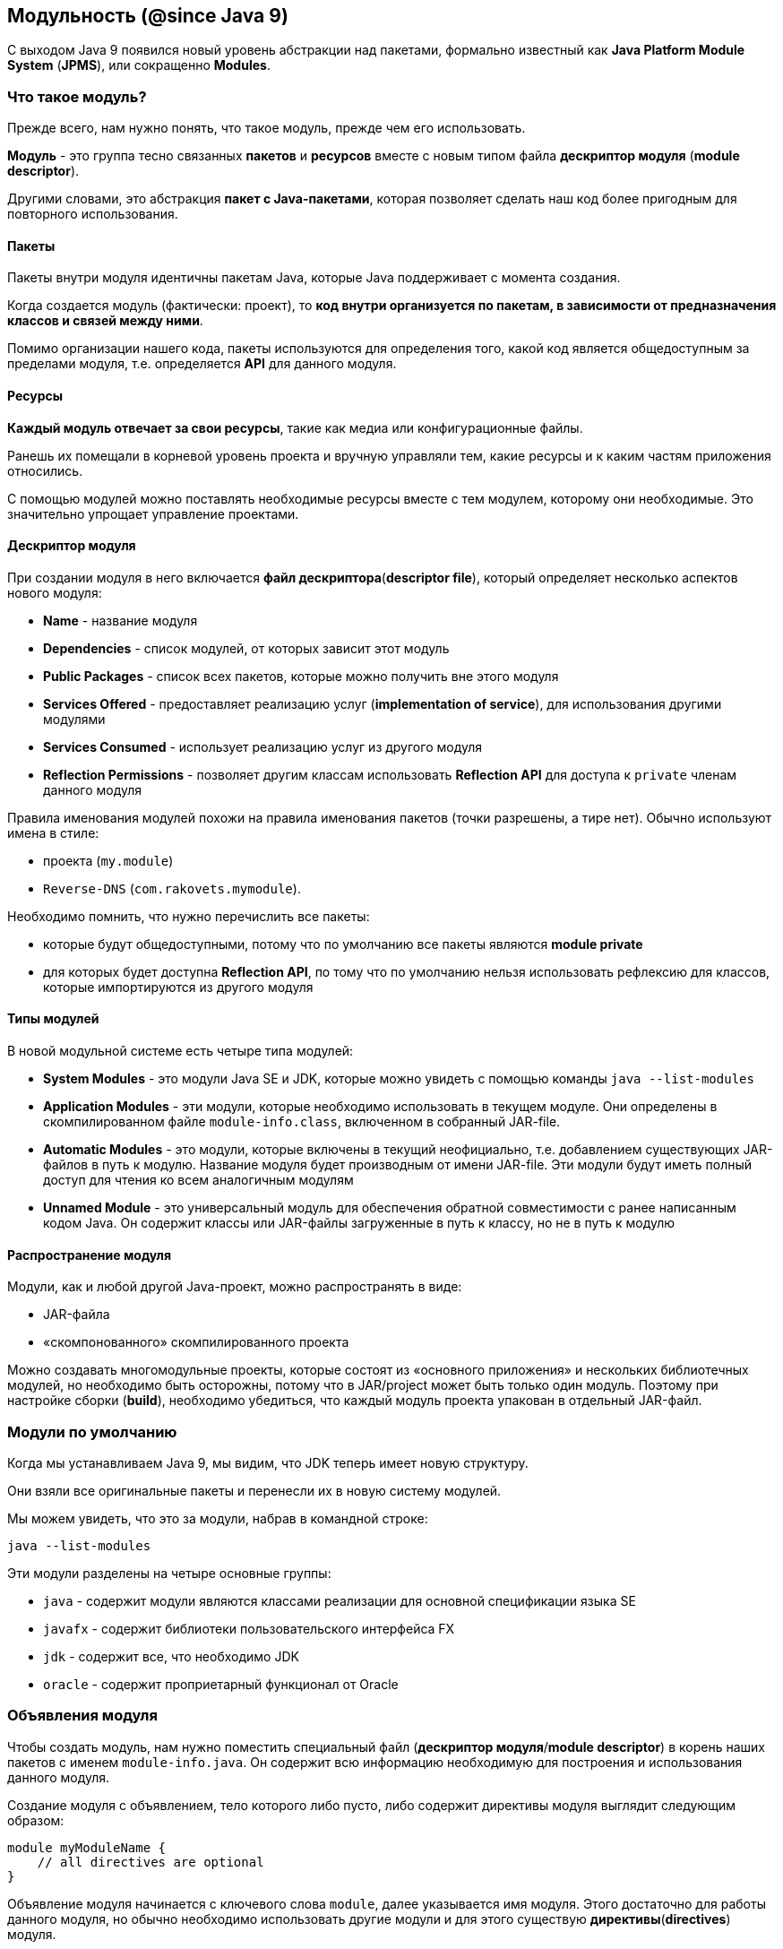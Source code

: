 == Модульность (@since Java 9)

С выходом Java 9 появился новый уровень абстракции над пакетами, формально известный как *Java Platform Module System* (*JPMS*), или сокращенно *Modules*.

=== Что такое модуль?

Прежде всего, нам нужно понять, что такое модуль, прежде чем его использовать.

*Модуль* - это группа тесно связанных *пакетов* и *ресурсов* вместе с новым типом файла *дескриптор модуля* (*module descriptor*).

Другими словами, это абстракция *пакет с Java-пакетами*, которая позволяет сделать наш код более пригодным для повторного использования.

==== Пакеты

Пакеты внутри модуля идентичны пакетам Java, которые Java поддерживает с момента создания.

Когда создается модуль (фактически: проект), то *код внутри организуется по пакетам, в зависимости от предназначения классов и связей между ними*.

Помимо организации нашего кода, пакеты используются для определения того, какой код является общедоступным за пределами модуля, т.е. определяется *API* для данного модуля.

==== Ресурсы

*Каждый модуль отвечает за свои ресурсы*, такие как медиа или конфигурационные файлы.

Ранешь их помещали в корневой уровень проекта и вручную управляли тем, какие ресурсы и к каким частям приложения относились.

С помощью модулей можно поставлять необходимые ресурсы вместе с тем модулем, которому они необходимые. Это значительно упрощает управление проектами.

==== Дескриптор модуля

При создании модуля в него включается *файл дескриптора*(*descriptor file*), который определяет несколько аспектов нового модуля:

- *Name* - название модуля
- *Dependencies*  - список модулей, от которых зависит этот модуль
- *Public Packages* - список всех пакетов, которые можно получить вне этого модуля
- *Services Offered* - предоставляет реализацию услуг (*implementation of service*), для использования другими модулями
- *Services Consumed* - использует реализацию услуг из другого модуля
- *Reflection Permissions* - позволяет другим классам использовать *Reflection API* для доступа к `private` членам данного модуля

Правила именования модулей похожи на правила именования пакетов (точки разрешены, а тире нет). Обычно используют имена в стиле:

- проекта (`my.module`)
- `Reverse-DNS` (`com.rakovets.mymodule`).

Необходимо помнить, что нужно перечислить все пакеты:

- которые будут общедоступными, потому что по умолчанию все пакеты являются *module private*
- для которых будет доступна *Reflection API*, по тому что по умолчанию нельзя использовать рефлексию для классов, которые импортируются из другого модуля

==== Типы модулей

В новой модульной системе есть четыре типа модулей:

- *System Modules*  - это модули Java SE и JDK, которые можно увидеть с помощью команды `java --list-modules`
- *Application Modules* - эти модули, которые необходимо использовать в текущем модуле. Они определены в скомпилированном  файле `module-info.class`, включенном в собранный JAR-file.
- *Automatic Modules* - это модули, которые включены в текущий неофициально, т.е. добавлением существующих JAR-файлов в путь к модулю. Название модуля будет производным от имени JAR-file. Эти модули будут иметь полный доступ для чтения ко всем аналогичным модулям
- *Unnamed Module*   - это универсальный модуль для обеспечения обратной совместимости с ранее написанным кодом Java. Он содержит классы или JAR-файлы загруженные в путь к классу, но не в путь к модулю

==== Распространение модуля

Модули, как и любой другой Java-проект, можно распространять в виде:

* JAR-файла
* «скомпонованного» скомпилированного проекта

Можно создавать многомодульные проекты, которые состоят из «основного приложения» и нескольких библиотечных модулей, но необходимо быть осторожны, потому что в JAR/project может быть только один модуль. Поэтому при настройке сборки (*build*), необходимо убедиться, что каждый модуль проекта упакован в отдельный JAR-файл.

=== Модули по умолчанию
Когда мы устанавливаем Java 9, мы видим, что JDK теперь имеет новую структуру.

Они взяли все оригинальные пакеты и перенесли их в новую систему модулей.

Мы можем увидеть, что это за модули, набрав в командной строке:

[source, sh]
----
java --list-modules
----

Эти модули разделены на четыре основные группы:

* `java` - содержит модули являются классами реализации для основной спецификации языка SE
* `javafx` - содержит библиотеки пользовательского интерфейса FX
* `jdk` - содержит все, что необходимо JDK
* `oracle` - содержит проприетарный функционал от Oracle

=== Объявления модуля

Чтобы создать модуль, нам нужно поместить специальный файл (*дескриптор модуля*/*module descriptor*) в корень наших пакетов с именем `module-info.java`. Он содержит всю информацию необходимую для построения и использования данного модуля.

Создание модуля с объявлением, тело которого либо пусто, либо содержит директивы модуля выглядит следующим образом:

[source, java]
----
module myModuleName {
    // all directives are optional
}
----

Объявление модуля начинается с ключевого слова `module`, далее указывается имя модуля. Этого достаточно для работы данного модуля, но обычно необходимо использовать другие модули и для этого существую *директивы*(*directives*) модуля.

==== Директива `requires`

Директива модуля `requires` позволяет объявлять зависимости модуля:

[source, java]
----
module my.module {
    requires module.name;
}
----

Теперь `my.module` имеет доступ во время кампиляции (*Compile-time*) и выполнение (*Runtime*) к зависимому модулю `module.name`. Все `public` типы из зависимого модуля, доступны в текущем модуле, благодаря использованию директивы `requires`.

==== Директива `requires static`

Иногда созданный модуль ссылается на другой модуль, но пользователи нашей библиотеки не хотят его использовать.

Например, написана служебная функция, которая красиво печатает внутреннее состояние наших объектов, когда есть зависимость от какого-то модуля логирования. Но не каждый потребитель нашей библиотеки захочет эту функциональность, и они не хотят включать дополнительную библиотеку логирорования.

В этих случаях можно использовать необязательную зависимость. Используя директиву `require static`, создается зависимость только во время компиляции:

[source, java]
----
module my.module {
    requires static module.name;
}
----

==== Директива `requires transitive`

В разработке часто используют сторонние библиотеки, чтобы сделать разработку проще. Но тогда нужно убедиться, что любой модуль, который будет использовать текущий модуль, также внесет эти дополнительные «транзитивные» зависимости, иначе модуль не будет работать.

Для этого можно использовать директиву `requires transitive`, чтобы заставить любых последующих потребителей использовать требуемые для текущего модуля зависимости:

[source, java]
----
module my.module {
    requires transitive module.name;
}
----

Теперь, когда кому-то необходим модуль `my.module`, то не требуется добавлять и `module.name` в зависимости для того, чтобы все работало корректно.

==== Директива `exports`

По умолчанию, модуль не предоставляет API другим модулям. Эта *сильная инкапсуляция*(*strong encapsulation*) являлась одним из ключевых факторов для создания модульной системы и это делает код значительно более безопасным, но теперь нужно явно открывать API для потребителей.

Что бы открыть API из конкретного пакета используется директива `exports`:

[source, java]
----
module my.module {
    exports com.my.package.name;
}
----

Теперь у потребителей `my.module`, будет доступ к `public` типам из пакета `com.my.package.name`, но не из любого другом.

==== Директива `export ... to`

С помощью директивы `export` можно открыть API для потребителя, но что, если нужно, чтобы не все имели доступ к нашему API?

Можно ограничить то, какие модули имеют доступ к API. Для этого используется директива `export ... to`.

Подобно директиве `export`, объявляется какой пакет экспортировать, но так же перечисляется, каким модулям разрешаем импортировать этот пакет:

[source, java]
----
module my.module {
    export com.my.package.name to com.specific.package;
}
----

==== Директива `uses`

*Сервис* обычно является реализацией определенного интерфейса или абстрактного класса, который может использоваться другими классами. Для обозначения сервисов, которые использует модуль, используется директива `uses`. Стоит обратить внимание, что в качестве имени класса мы используем интерфейс или абстрактный класс, который реализует *service*:

[source, java]
----
module my.module {
    uses class.name;
}
----

Следует отметить, что существует разница между директивой `requires` и директивой `uses`.Когда в модуле содержится сервис, который необходимо использовать, но этот сервис реализует интерфейс или абстрактный класс одной из своих транзитивных зависимостей, тогда вместо использования директивы `requires` для всех транзитивных зависимостей, используется директива `uses` для добавления необходимого интерфейса или абстрактного класса к модулю.

==== Директива `provides ... with`

Модуль может быть поставщиком сервиса, который могут использовать другие модули. Для данного случая применяют директиву `provides ... with`

Директива содержит ключевое слово `provides`, после чего указывается имя интерфейса или абстрактного класса. Далее следует `with`, после которого указывается имя класса реализации для интерфейса, либо наследника для абстрактного класса.

[source, java]
----
module my.module {
    provides MyInterface with MyInterfaceImpl;
}
----

==== Директива `open`

До Java 9 было возможно использовать *Reflection API* по отношению к любым классам, полям и методам, даже когда они имели модификатор доступа `private`, т.е. фактически реальной инкапсуляции небыло.

Поскольку Java 9 обеспечивает строгую инкапсуляцию, то теперь необходимо явно указать разрешение другим модулям использовать *Reflection API* по отношению к содержимому данного модулю.

[source, java]
----
open module my.module {
}
----

==== Директива `opens`

Если необходимо разрешить использовать *Reflection API*, но не для всего модуля, то используется директивa `opens`, которая предоставит эту возможность к определенному пакету.

[source, java]
----
module my.module {
  opens com.my.package;
}
----

==== Директива `opens ... to`

Если необходима более сильная инкапсуляция, то можно выборочно открывать пакеты для указанных модулей. Для этого используют  директиву `opens ... to`:

[source, java]
----
module my.module {
    opens com.my.package to moduleOne, moduleTwo, etc.;
}
----

=== Параметры командной строки

В настоящее времени поддержка модулей Java 9 была добавлена ​​в *Maven* и *Gradle*, поэтому нет необходимости делать много ручной работы для сборки проектов. Однако полезно знать, как использовать систему модулей из командной строки. Для этого используют следующие параметры при работе в командной строке:

* `module-path` - используется для указания пути к модулю. Список из одного или нескольких директорий, которые содержат необходимые модули
* `add-reads` - объявляет зависимость от модуля (аналогично директиве `requires`)
* `add-exports` - предоставляет доступ к API (аналогично директиве `exports`)
* `add-opens` - разрешает прмменение *Reflection API* (аналогично директиве `open`)
* `add-modules` - добавляет список модулей в набор модулей по умолчанию
* `list-modules` - выводит список всех модулей и их версий
* `patch-module` - добавляет или переопределяет классы в модулях
* `illegal-access=permit|warn|deny` - либо ослабляет сильную инкапсуляцию показывая одно глобальное предупреждение, либо показывает каждое предупреждение, либо выдает ошибку (по умолчанию `permit`)

=== Видимость

Многие библиотеки, что бы работать, зависят от возможности использования *Reflection API*, например: *JUnit* и *Spring*.

По умолчанию в Java 9 доступ предоставляется только к `public` классам, методам и полям в экспортируемых пакетах. Даже если использовать *reflection*, чтобы получить доступ к `private` членам с вызовом `setAccessible(true)`, то нельзя получить доступ к этим членам.

В таком случае можно использовать директивы `open`, `opens`, и `opens ... to` для предоставления доступа использовать *reflection* в *Runtime*. Однако не в *compile-time*.

Для этого у нас должен быть доступ к модулю. Когда же доступа к модулю нет (т.е. это сторонний модуль), тогда можно использовать параметр `-add-opens` в командной строке для предоставления доступа собственных модулей к инкапсулированному модулю в *Runtime*. Но необходимо помнить, что нужно иметь доступ к аргументам командной строки, которые используются для запуска модуля.

=== Создание модуля с помощью CLI

==== Создание структуры проекта

Создадим несколько каталогов для организации файлов.

Создадим директорию с проектом:

[source, sh]
----
mkdir module-project
cd module-project
----

Это *root* директория проекта, поэтому она будет содержать в дальнейшем файлы сборки *Maven* или *Gradle*, другие *source* и *resource* директории.

Мы также поместили каталог для хранения всех модулей нашего проекта.

Далее создадим каталог модуля:

[source, sh]
----
mkdir simple-modules
----

Вот как будет выглядеть структура проекта:

[source, out]
----
module-project
|- // src if we use the default package
|- // build files also go at this level
+- simple-modules
  +- hello.modules
    +- com
      +- rakovets
        +- modules
          +- hello
  +- main.app
    +- com
      +- rakovets
        +- modules
          +- main
----

==== Первый модуль

Когда есть базовая структура, можно добавить первый модуль.

В директории `simple-modules` создадим новую директорию с именем `hello.modules` .

Ее можно назвать как угодно, но необходимо следовать правилам именования пакетов (т.е. точки для разделения пакетов и т.д.). Можно использовать имя основного пакета в качестве имени модуля, если необходимо, но обычно придерживаются того же имени, которое необходимо использовать при создании JAR-файла этого модуля.

В новом модуле можно создавать нужные пакеты. В текущем случае создим следующую структуру пакета:

[source, out]
----
com.rakovets.modules.hello
----

Затем в этом пакете создадим новый класс с именем `HelloModules.java`. Этот клас будет содержать очень простой код:

[source, java]
----
package com.rakovets.modules.hello;

public class HelloModules {
    public static void doSomething() {
        System.out.println("Hello, Modules!");
    }
}
----

Затем в корневой директори `hello.modules` добавим дескриптор модуля `module-info.java`:

[source, java]
----
module hello.modules {
    exports com.rakovets.modules.hello;
}
----

Для простоты только экспортируем все открытые члены пакета `com.rakovets.modules.hello`.

==== Второй модуль

Первый самостоятельно ничего не делает. Создадим второй модуль, который будет использовать функционал первого.

В директории `simple-modules` создадим еще одну директорию для модуля с именем `main.app` и добавим дескриптор модуля:

[source, java]
----
module main.app {
    requires hello.modules;
}
----

Второй модуль не будет предоставлять API, он только будет использовать первый модуль.

Для этого создадим новую структуру пакетов `com.rakovets.modules.main`.

Затем создадим новый файл класса с именем `MainApp.java`.

[source, java]
----
package com.rakovets.modules.main;

import com.rakovets.modules.hello.HelloModules;

public class MainApp {
    public static void main(String[] args) {
        HelloModules.doSomething();
    }
}
----

Это продемонстрирует принцип создания модулей.

==== Сборка модулей

Что бы сделать `build` проекта, можно создать bash-скрипт и поместить его в корень проекта.

Создадим файл с именем `compile-simple-modules.sh`:

[source, sh]
----
#!/usr/bin/env bash
javac -d outDir --module-source-path simple-modules $(find simple-modules -name "*.java")
----

Команда состоит из двух команд:

* `javac` - компилирует все java-файлы, которые были найдены с помощью команды `find`
* `find` - выводит список всех java-файлов в директории `simple-modules`

Единственное отличие от более старых версий Java, это необходимость предоставить параметр `module-source-path`, чтобы сообщить компилятору о том, что он делает `build` модулей.

Как только команда будет запущена, появится директория `outDir` с двумя скомпилированными модулями внутри.

==== Запуск

Что бы проверить работоспособность модулей необходимо запусти проект.

Создадим bash-скрипт в корне проекта `run-simple-module-app.sh:

[source, sh]
----
#!/usr/bin/env bash
java --module-path outDir -m main.app/com.rakovets.modules.main.MainApp
----

Чтобы запустить модуль, необходимо указать путь к модулю и основному классу. Запустим и если все верно, то увидим:

[source, sh]
----
./run-simple-module-app.sh
Hello, Modules!
----

==== Добавление сервиса

Усложним проект, добавив в него `service`. Для этого используем директивы:

* `provides…with`
* `uses`

Определим новый файл в модуле `hello.modules` с именем `HelloInterface.java`:

[source, java]
----
public interface HelloInterface {
    void sayHello();
}
----

Реализуем интерфейс в существующем классе `HelloModules.java`:

[source, java]
----
public class HelloModules implements HelloInterface {
    public static void doSomething() {
        System.out.println("Hello, Modules!");
    }

    public void sayHello() {
        System.out.println("Hello!");
    }
}
----

Необходимый `service` создан. Теперь необходимо указать что модуль предоставляет этот `service`. Для этого добавим в `module-info.java` следующее:

[source, java]
----
provides com.rakovets.modules.hello.HelloInterface with com.rakovets.modules.hello.HelloModules;
----

Т.е. объявили интерфейс и класс, который его реализует.

В модуле `main.app`, для использования этого `service` нужно добавить следующее в `module-info.java`:

[source, java]
----
uses com.rakovets.modules.hello.HelloInterface;
----

Теперо в `main` методе можно использовать этот `service`:

[source, java]
----
HelloModules module = new HelloModules();
module.sayHello();
----

Компилируем и запускаем:

[source, sh]
----
./run-simple-module-app.sh
Hello, Modules!
Hello!
----

Так же можно поместить реализацию в приватный пакет, а интерфейс в публичный пакет. Это сделает наш код более безопасным при минимальных усилиях.

=== Добавление модулей в *Unnamed Module*

Концепция *Unnamed Module* похожа на пакет по умолчанию, поэтому его не следует считать реальным модулем, но можно рассматриваться как модуль по умолчанию.

Если класс не является членом других типов модулей, то он будет автоматически рассматриваться как часть *Unnamed Module*.

Иногда, чтобы обеспечить наличие определенных модулей платформы, библиотеки или поставщика услуг в графе модулей, нужно добавить модули в набор по умолчанию. Например, когда пытаемся работать с программами на Java 8 используя компилятор Java 9, тогда может потребоваться добавить модули.

Возможность добавления именованных модулей в набор корневых модулей по умолчанию выглядит  `-add-modules <module>, ..., <module>`,  где `<module>` - это имя модуля.

Например, чтобы обеспечить доступ всех модулей к модулю `java.xml.bind`, синтаксис должен быть следующим:

[source, sh]
----
--add-modules java.xml.bind
----

Чтобы использовать это с помощью *Maven*, необходимо добавит это в конфигурацию для `maven-compiler-plugin`:

[source, xml]
----
<plugin>
    <groupId>org.apache.maven.plugins</groupId>
    <artifactId>maven-compiler-plugin</artifactId>
    <version>3.8.0</version>
    <configuration>
        <source>9</source>
        <target>9</target>
        <compilerArgs>
            <arg>--add-modules</arg>
            <arg>java.xml.bind</arg>
        </compilerArgs>
    </configuration>
</plugin>
----
